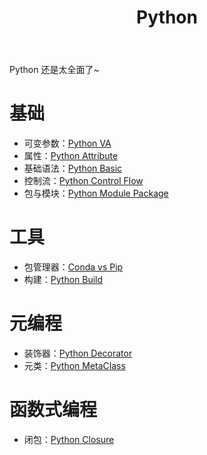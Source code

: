 :PROPERTIES:
:ID:       c7a6fb83-aaa7-485c-b32b-93ef16b7affa
:END:
#+title: Python

Python 还是太全面了~

* 基础
- 可变参数：[[id:2fd92f8f-5bc0-41b2-b5c4-a4955d339b06][Python VA]]
- 属性：[[id:0c92bba8-7f89-48f2-9f51-d06bdc9895e0][Python Attribute]]
- 基础语法：[[id:468d0b25-5c8c-4bb3-95e7-050b9b9c6d80][Python Basic]]
- 控制流：[[id:9238ef68-a8c0-4953-87fe-2e5ac29f7cbf][Python Control Flow]]
- 包与模块：[[id:25f5aae7-9ca2-4b4e-8236-1387ab9eede9][Python Module Package]]

* 工具
- 包管理器：[[id:82fd65b0-c6c0-4ed0-9c6b-bf67ee9c1dc8][Conda vs Pip]]
- 构建：[[id:72b64de1-78e7-4f49-ac91-0d04d2858c82][Python Build]]

* 元编程
- 装饰器：[[id:14647b81-6676-4ff0-af88-e7af3dc545dc][Python Decorator]]
- 元类：[[id:9fa2a766-8c58-4457-9613-c242246ad869][Python MetaClass]]

* 函数式编程
- 闭包：[[id:a7dbf3a6-05a8-4408-950a-d80be197ab62][Python Closure]]
